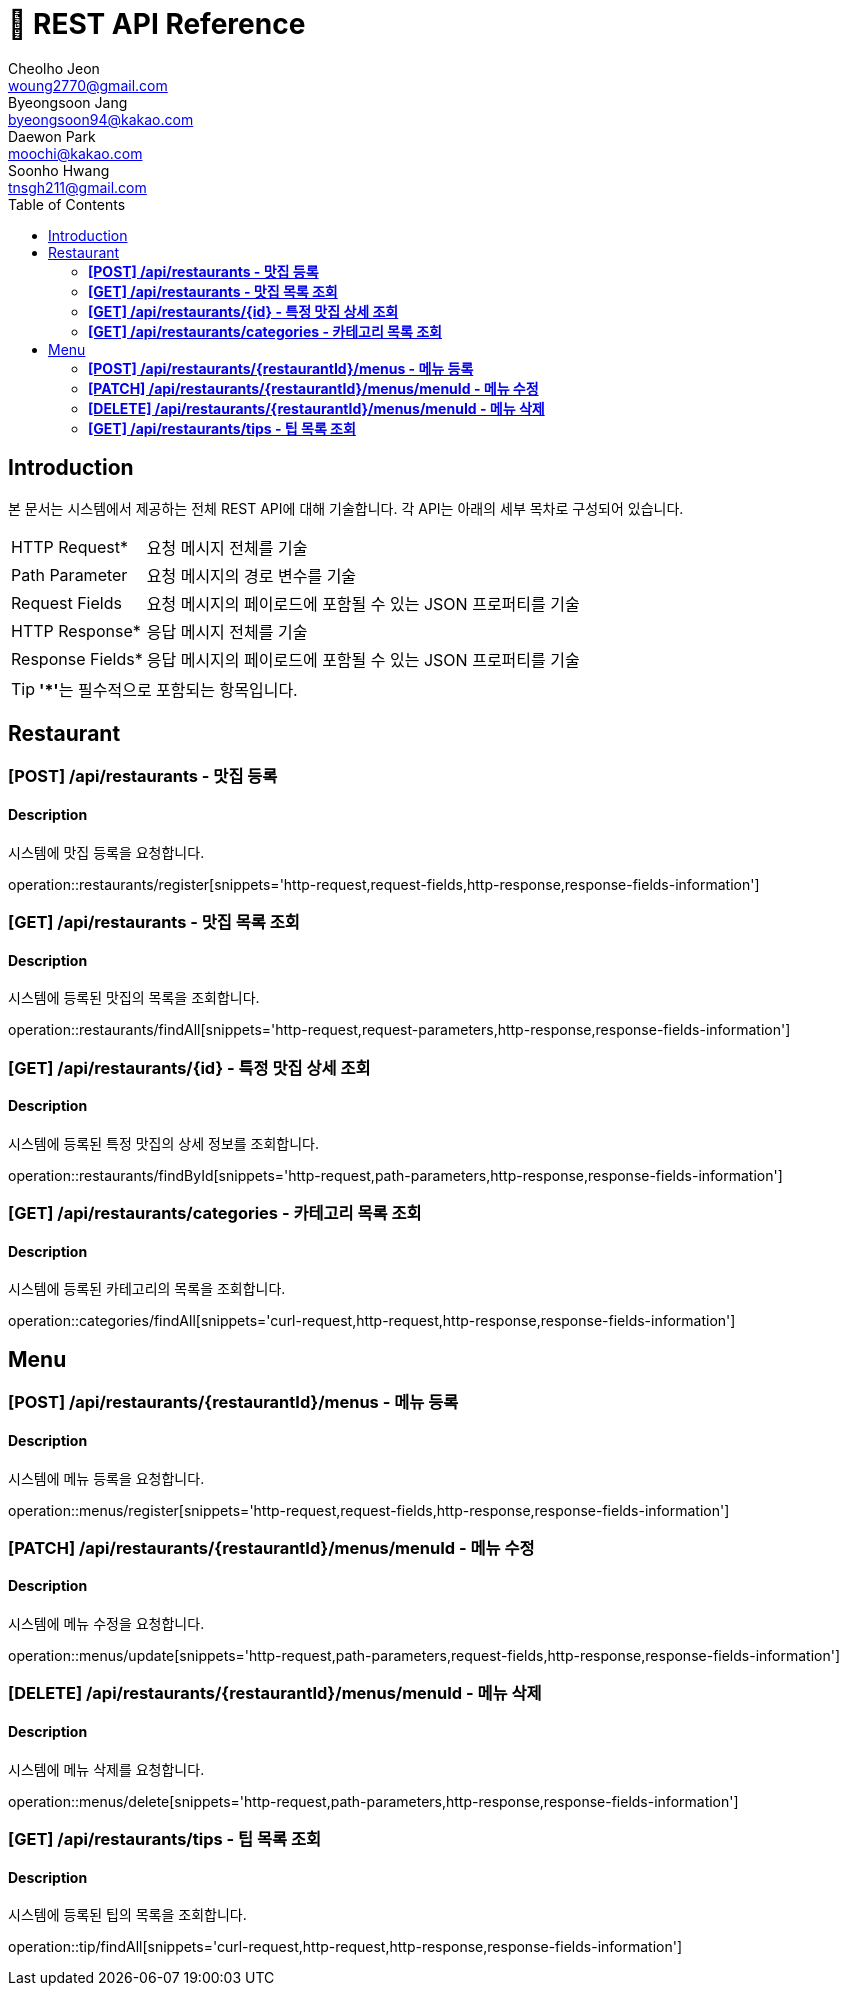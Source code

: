 = 📄 REST API Reference
Cheolho Jeon <woung2770@gmail.com>; Byeongsoon Jang <byeongsoon94@kakao.com>; Daewon Park <moochi@kakao.com>; Soonho Hwang <tnsgh211@gmail.com>
:toc: left

== Introduction
본 문서는 시스템에서 제공하는 전체 REST API에 대해 기술합니다. 각 API는 아래의 세부 목차로 구성되어 있습니다.

[horizontal]
HTTP Request*:: 요청 메시지 전체를 기술
Path Parameter:: 요청 메시지의 경로 변수를 기술
Request Fields:: 요청 메시지의 페이로드에 포함될 수 있는 JSON 프로퍼티를 기술
HTTP Response*:: 응답 메시지 전체를 기술
Response Fields*:: 응답 메시지의 페이로드에 포함될 수 있는 JSON 프로퍼티를 기술

TIP: **'*'**는 필수적으로 포함되는 항목입니다.

== Restaurant

=== **[POST] /api/restaurants - 맛집 등록**
****
[discrete]
==== Description
시스템에 맛집 등록을 요청합니다.

operation::restaurants/register[snippets='http-request,request-fields,http-response,response-fields-information']
****


=== **[GET] /api/restaurants - 맛집 목록 조회**
****
[discrete]
==== Description
시스템에 등록된 맛집의 목록을 조회합니다.

operation::restaurants/findAll[snippets='http-request,request-parameters,http-response,response-fields-information']
****

=== **[GET] /api/restaurants/{id} - 특정 맛집 상세 조회**
****
[discrete]
==== Description
시스템에 등록된 특정 맛집의 상세 정보를 조회합니다.

operation::restaurants/findById[snippets='http-request,path-parameters,http-response,response-fields-information']
****

=== **[GET] /api/restaurants/categories - 카테고리 목록 조회**
****
[discrete]
==== Description
시스템에 등록된 카테고리의 목록을 조회합니다.

operation::categories/findAll[snippets='curl-request,http-request,http-response,response-fields-information']
****

== Menu

=== **[POST] /api/restaurants/{restaurantId}/menus - 메뉴 등록**
****
[discrete]
==== Description
시스템에 메뉴 등록을 요청합니다.

operation::menus/register[snippets='http-request,request-fields,http-response,response-fields-information']
****

=== **[PATCH] /api/restaurants/{restaurantId}/menus/menuId - 메뉴 수정**
****
[discrete]
==== Description
시스템에 메뉴 수정을 요청합니다.

operation::menus/update[snippets='http-request,path-parameters,request-fields,http-response,response-fields-information']
****

=== **[DELETE] /api/restaurants/{restaurantId}/menus/menuId - 메뉴 삭제**
****
[discrete]
==== Description
시스템에 메뉴 삭제를 요청합니다.

operation::menus/delete[snippets='http-request,path-parameters,http-response,response-fields-information']
****

=== **[GET] /api/restaurants/tips - 팁 목록 조회**
****
[discrete]
==== Description
시스템에 등록된 팁의 목록을 조회합니다.

operation::tip/findAll[snippets='curl-request,http-request,http-response,response-fields-information']
****

